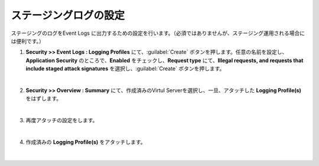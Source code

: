 ステージングログの設定
=========================================================

ステージングのログをEvent Logs に出力するための設定を行います。（必須ではありませんが、ステージング運用される場合には便利です。）

#. **Security >> Event Logs : Logging Profiles** にて、:guilabel:`Create` ボタンを押します。任意の名前を設定し、**Application Security** のところで、**Enabled** をチェックし、**Request type** にて、**Illegal requests, and requests that include staged attack signatures** を選択し、:guilabel:`Create` ボタンを押します。

   .. image:: images/mod7-1.png
   |  
#. **Security >> Overview : Summary** にて、作成済みのVirtul Serverを選択し、一旦、アタッチした **Logging Profile(s)** をはずします。

   .. image:: images/mod7-2.png
   |  
#. 再度アタッチの設定をします。

   .. image:: images/mod7-3.png
   | 
#. 作成済みの **Logging Profile(s)** をアタッチします。

   .. image:: images/mod7-4.png
   |  
